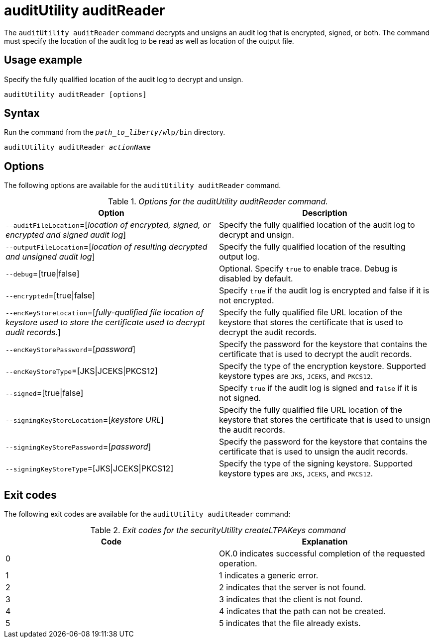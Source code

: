//
// Copyright (c) 2020 IBM Corporation and others.
// Licensed under Creative Commons Attribution-NoDerivatives
// 4.0 International (CC BY-ND 4.0)
//   https://creativecommons.org/licenses/by-nd/4.0/
//
// Contributors:
//     IBM Corporation
//
:page-description: The `auditUtility auditReader` command decrypts and unsigns an audit log that is encrypted and signed. The command must specify the location of the audit log to be read as well as location of the output file.
:seo-title: auditUtility auditReader - OpenLiberty.io
:seo-description: The `auditUtility auditReader` command decrypts and unsigns an audit log that is encrypted and signed. The command must specify the location of the audit log to be read as well as location of the output file.
:page-layout: general-reference
:page-type: general
= auditUtility auditReader


The `auditUtility auditReader` command decrypts and unsigns an audit log that is encrypted, signed, or both.
The command must specify the location of the audit log to be read as well as location of the output file.

== Usage example

Specify the fully qualified location of the audit log to decrypt and unsign.

----
auditUtility auditReader [options]
----

== Syntax

Run the command from the `_path_to_liberty_/wlp/bin` directory.

[subs="quotes"]
----
auditUtility auditReader _actionName_
----

== Options

The following options are available for the `auditUtility auditReader` command.

._Options for the auditUtility auditReader command._
[width="100%",frame="topbot",options="header"]
|======================
|Option |Description
|`--auditFileLocation`=[_location of encrypted, signed, or encrypted and signed audit log_]       |Specify the fully qualified location of the audit log to decrypt and unsign.
|`--outputFileLocation`=[_location of resulting decrypted and unsigned audit log_]        |Specify the fully qualified location of the resulting output log.
|   `--debug`=[true{vbar}false]     |Optional. Specify `true` to enable trace. Debug is disabled by default.
|`--encrypted`=[true{vbar}false] | Specify `true` if the audit log is encrypted and false if it is not encrypted.
|`--encKeyStoreLocation`=[_fully-qualified file location of keystore used to store the certificate used to decrypt audit records._]|Specify the fully qualified file URL location of the keystore that stores the certificate that is used to decrypt the audit records.

|`--encKeyStorePassword`=[_password_]|Specify the password for the keystore that contains the certificate that is used to decrypt the audit records.
|`--encKeyStoreType`=[JKS{vbar}JCEKS{vbar}PKCS12]|Specify the type of the encryption keystore. Supported keystore types are `JKS`, `JCEKS`, and `PKCS12`.
|`--signed`=[true{vbar}false]|Specify `true` if the audit log is signed and `false` if it is not signed.
|`--signingKeyStoreLocation`=[_keystore URL_]|Specify the fully qualified file URL location of the keystore that stores the certificate that is used to unsign the audit records.
|`--signingKeyStorePassword`=[_password_]|Specify the password for the keystore that contains the certificate that is used to unsign the audit records.
|`--signingKeyStoreType`=[JKS{vbar}JCEKS{vbar}PKCS12]|Specify the type of the signing keystore. Supported keystore types are `JKS`, `JCEKS`, and `PKCS12`.

|======================

== Exit codes

The following exit codes are available for the `auditUtility auditReader` command:

._Exit codes for the securityUtility createLTPAKeys command_
[width="100%",frame="topbot",options="header"]
|======================
|Code |Explanation
|0|OK.0 indicates successful completion of the requested operation.
|1|1 indicates a generic error.
|2|2 indicates that the server is not found.
|3|3 indicates that the client is not found.
|4|4 indicates that the path can not be created.
|5|5 indicates that the file already exists.

|======================
